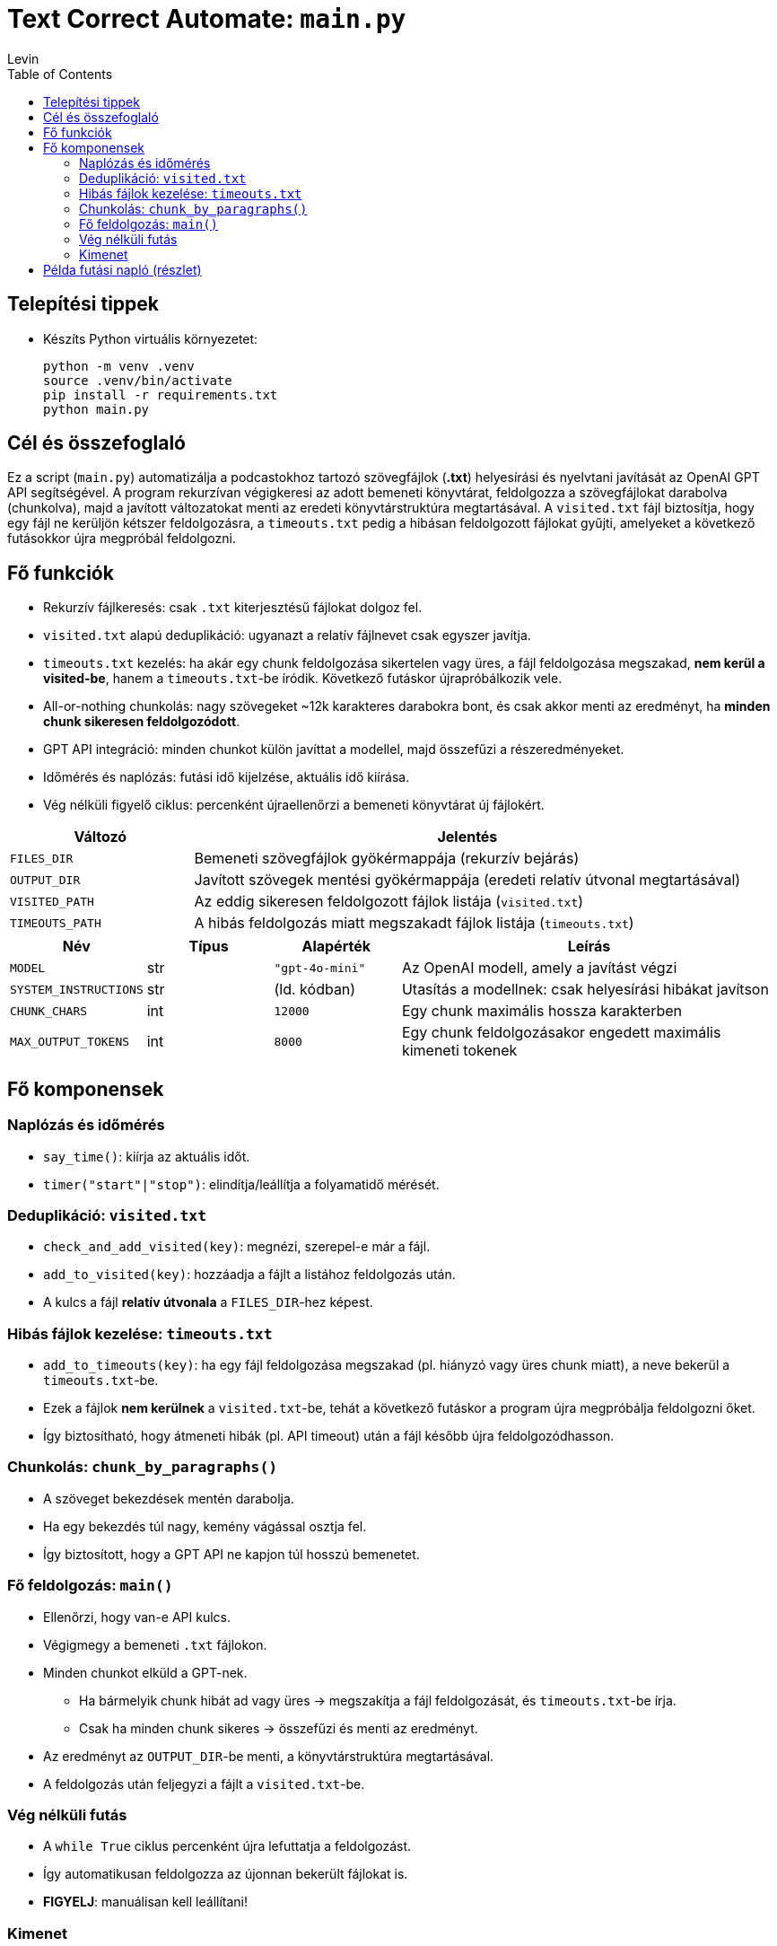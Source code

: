 = Text Correct Automate: `main.py`
Levin
:toc:

== Telepítési tippek

* Készíts Python virtuális környezetet:
+
----
python -m venv .venv
source .venv/bin/activate
pip install -r requirements.txt
python main.py
----


== Cél és összefoglaló
Ez a script (`main.py`) automatizálja a podcastokhoz tartozó szövegfájlok (*.txt*) helyesírási és nyelvtani javítását az OpenAI GPT API segítségével.  
A program rekurzívan végigkeresi az adott bemeneti könyvtárat, feldolgozza a szövegfájlokat darabolva (chunkolva), majd a javított változatokat menti az eredeti könyvtárstruktúra megtartásával.  
A `visited.txt` fájl biztosítja, hogy egy fájl ne kerüljön kétszer feldolgozásra, a `timeouts.txt` pedig a hibásan feldolgozott fájlokat gyűjti, amelyeket a következő futásokkor újra megpróbál feldolgozni.

== Fő funkciók

* Rekurzív fájlkeresés: csak `.txt` kiterjesztésű fájlokat dolgoz fel.
* `visited.txt` alapú deduplikáció: ugyanazt a relatív fájlnevet csak egyszer javítja.
* `timeouts.txt` kezelés: ha akár egy chunk feldolgozása sikertelen vagy üres, a fájl feldolgozása megszakad, **nem kerül a visited-be**, hanem a `timeouts.txt`-be íródik. Következő futáskor újrapróbálkozik vele.
* All-or-nothing chunkolás: nagy szövegeket ~12k karakteres darabokra bont, és csak akkor menti az eredményt, ha **minden chunk sikeresen feldolgozódott**.
* GPT API integráció: minden chunkot külön javíttat a modellel, majd összefűzi a részeredményeket.
* Időmérés és naplózás: futási idő kijelzése, aktuális idő kiírása.
* Vég nélküli figyelő ciklus: percenként újraellenőrzi a bemeneti könyvtárat új fájlokért.

[cols="1,3",options="header"]
|===
|Változó | Jelentés

|`FILES_DIR` | Bemeneti szövegfájlok gyökérmappája (rekurzív bejárás)
|`OUTPUT_DIR` | Javított szövegek mentési gyökérmappája (eredeti relatív útvonal megtartásával)
|`VISITED_PATH` | Az eddig sikeresen feldolgozott fájlok listája (`visited.txt`)
|`TIMEOUTS_PATH` | A hibás feldolgozás miatt megszakadt fájlok listája (`timeouts.txt`)
|===

[cols="1,1,1,3",options="header"]
|===
|Név | Típus | Alapérték | Leírás

|`MODEL` | str | `"gpt-4o-mini"` | Az OpenAI modell, amely a javítást végzi
|`SYSTEM_INSTRUCTIONS` | str | (ld. kódban) | Utasítás a modellnek: csak helyesírási hibákat javítson
|`CHUNK_CHARS` | int | `12000` | Egy chunk maximális hossza karakterben
|`MAX_OUTPUT_TOKENS` | int | `8000` | Egy chunk feldolgozásakor engedett maximális kimeneti tokenek
|===

== Fő komponensek

=== Naplózás és időmérés

* `say_time()`: kiírja az aktuális időt.
* `timer("start"|"stop")`: elindítja/leállítja a folyamatidő mérését.

=== Deduplikáció: `visited.txt`

* `check_and_add_visited(key)`: megnézi, szerepel-e már a fájl.
* `add_to_visited(key)`: hozzáadja a fájlt a listához feldolgozás után.
* A kulcs a fájl *relatív útvonala* a `FILES_DIR`-hez képest.

=== Hibás fájlok kezelése: `timeouts.txt`

* `add_to_timeouts(key)`: ha egy fájl feldolgozása megszakad (pl. hiányzó vagy üres chunk miatt), a neve bekerül a `timeouts.txt`-be.  
* Ezek a fájlok *nem kerülnek* a `visited.txt`-be, tehát a következő futáskor a program újra megpróbálja feldolgozni őket.  
* Így biztosítható, hogy átmeneti hibák (pl. API timeout) után a fájl később újra feldolgozódhasson.

=== Chunkolás: `chunk_by_paragraphs()`

* A szöveget bekezdések mentén darabolja.
* Ha egy bekezdés túl nagy, kemény vágással osztja fel.
* Így biztosított, hogy a GPT API ne kapjon túl hosszú bemenetet.

=== Fő feldolgozás: `main()`

* Ellenőrzi, hogy van-e API kulcs.
* Végigmegy a bemeneti `.txt` fájlokon.
* Minden chunkot elküld a GPT-nek.  
** Ha bármelyik chunk hibát ad vagy üres → megszakítja a fájl feldolgozását, és `timeouts.txt`-be írja.  
** Csak ha minden chunk sikeres → összefűzi és menti az eredményt.
* Az eredményt az `OUTPUT_DIR`-be menti, a könyvtárstruktúra megtartásával.
* A feldolgozás után feljegyzi a fájlt a `visited.txt`-be.

=== Vég nélküli futás

* A `while True` ciklus percenként újra lefuttatja a feldolgozást.
* Így automatikusan feldolgozza az újonnan bekerült fájlokat is.
* *FIGYELJ*: manuálisan kell leállítani!

=== Kimenet

* A javított fájlok UTF-8 kódolású szövegként kerülnek az `OUTPUT_DIR`-be.
* Az üres fájlokat kihagyja (de megjelöli a `visited.txt`-ben).
* A hibás fájlokat a `timeouts.txt`-ben listázza, így újrafeldolgozhatók.

== Példa futási napló (részlet)

----
 python3 main.py

3 file(s) found (recursively).
Working on: podcast1.txt
Time now: 14:02:12
Timer started...
Processing in 2 chunk(s)...
  chunk 1/2 done in 1.25s
  chunk 2/2 done in 1.12s
Elapsed: 2.501 sec
OK: podcast1.txt -> /home/szabol/podcast_corrected_with_gpt/podcast1.txt
Waiting for new files to process
Time now: 14:03:12

Working on: podcast2.txt
Processing in 3 chunk(s)...
  chunk 1/3 done in 1.30s
[ABORT FILE] podcast2.txt due to chunk failure: Empty output for chunk 2/3
→ podcast2.txt added to timeouts.txt
----

*Megjegyzés:* Egy jövőbeli kiegészítés lehet egy `retry_timeouts.py`, ami végigmegy a `timeouts.txt`-n, és explicit újrafuttatja az ott lévő fájlokat.

